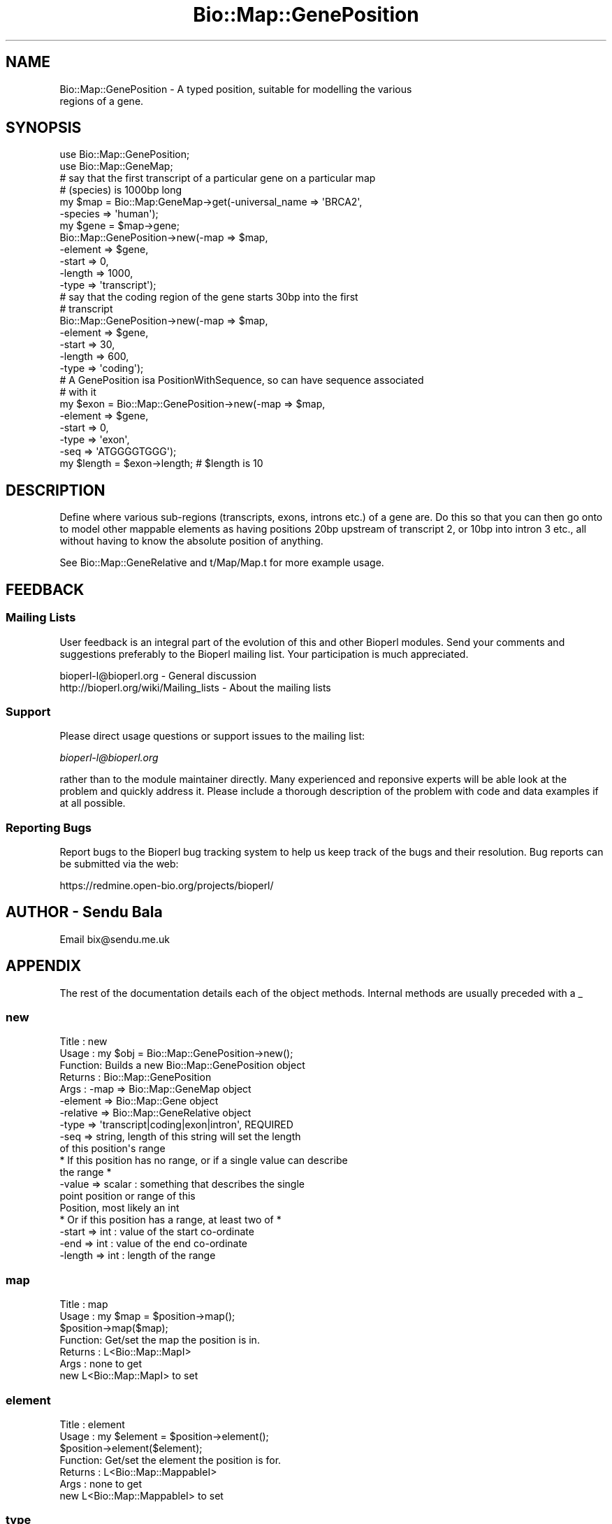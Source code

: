 .\" Automatically generated by Pod::Man 2.25 (Pod::Simple 3.16)
.\"
.\" Standard preamble:
.\" ========================================================================
.de Sp \" Vertical space (when we can't use .PP)
.if t .sp .5v
.if n .sp
..
.de Vb \" Begin verbatim text
.ft CW
.nf
.ne \\$1
..
.de Ve \" End verbatim text
.ft R
.fi
..
.\" Set up some character translations and predefined strings.  \*(-- will
.\" give an unbreakable dash, \*(PI will give pi, \*(L" will give a left
.\" double quote, and \*(R" will give a right double quote.  \*(C+ will
.\" give a nicer C++.  Capital omega is used to do unbreakable dashes and
.\" therefore won't be available.  \*(C` and \*(C' expand to `' in nroff,
.\" nothing in troff, for use with C<>.
.tr \(*W-
.ds C+ C\v'-.1v'\h'-1p'\s-2+\h'-1p'+\s0\v'.1v'\h'-1p'
.ie n \{\
.    ds -- \(*W-
.    ds PI pi
.    if (\n(.H=4u)&(1m=24u) .ds -- \(*W\h'-12u'\(*W\h'-12u'-\" diablo 10 pitch
.    if (\n(.H=4u)&(1m=20u) .ds -- \(*W\h'-12u'\(*W\h'-8u'-\"  diablo 12 pitch
.    ds L" ""
.    ds R" ""
.    ds C` ""
.    ds C' ""
'br\}
.el\{\
.    ds -- \|\(em\|
.    ds PI \(*p
.    ds L" ``
.    ds R" ''
'br\}
.\"
.\" Escape single quotes in literal strings from groff's Unicode transform.
.ie \n(.g .ds Aq \(aq
.el       .ds Aq '
.\"
.\" If the F register is turned on, we'll generate index entries on stderr for
.\" titles (.TH), headers (.SH), subsections (.SS), items (.Ip), and index
.\" entries marked with X<> in POD.  Of course, you'll have to process the
.\" output yourself in some meaningful fashion.
.ie \nF \{\
.    de IX
.    tm Index:\\$1\t\\n%\t"\\$2"
..
.    nr % 0
.    rr F
.\}
.el \{\
.    de IX
..
.\}
.\"
.\" Accent mark definitions (@(#)ms.acc 1.5 88/02/08 SMI; from UCB 4.2).
.\" Fear.  Run.  Save yourself.  No user-serviceable parts.
.    \" fudge factors for nroff and troff
.if n \{\
.    ds #H 0
.    ds #V .8m
.    ds #F .3m
.    ds #[ \f1
.    ds #] \fP
.\}
.if t \{\
.    ds #H ((1u-(\\\\n(.fu%2u))*.13m)
.    ds #V .6m
.    ds #F 0
.    ds #[ \&
.    ds #] \&
.\}
.    \" simple accents for nroff and troff
.if n \{\
.    ds ' \&
.    ds ` \&
.    ds ^ \&
.    ds , \&
.    ds ~ ~
.    ds /
.\}
.if t \{\
.    ds ' \\k:\h'-(\\n(.wu*8/10-\*(#H)'\'\h"|\\n:u"
.    ds ` \\k:\h'-(\\n(.wu*8/10-\*(#H)'\`\h'|\\n:u'
.    ds ^ \\k:\h'-(\\n(.wu*10/11-\*(#H)'^\h'|\\n:u'
.    ds , \\k:\h'-(\\n(.wu*8/10)',\h'|\\n:u'
.    ds ~ \\k:\h'-(\\n(.wu-\*(#H-.1m)'~\h'|\\n:u'
.    ds / \\k:\h'-(\\n(.wu*8/10-\*(#H)'\z\(sl\h'|\\n:u'
.\}
.    \" troff and (daisy-wheel) nroff accents
.ds : \\k:\h'-(\\n(.wu*8/10-\*(#H+.1m+\*(#F)'\v'-\*(#V'\z.\h'.2m+\*(#F'.\h'|\\n:u'\v'\*(#V'
.ds 8 \h'\*(#H'\(*b\h'-\*(#H'
.ds o \\k:\h'-(\\n(.wu+\w'\(de'u-\*(#H)/2u'\v'-.3n'\*(#[\z\(de\v'.3n'\h'|\\n:u'\*(#]
.ds d- \h'\*(#H'\(pd\h'-\w'~'u'\v'-.25m'\f2\(hy\fP\v'.25m'\h'-\*(#H'
.ds D- D\\k:\h'-\w'D'u'\v'-.11m'\z\(hy\v'.11m'\h'|\\n:u'
.ds th \*(#[\v'.3m'\s+1I\s-1\v'-.3m'\h'-(\w'I'u*2/3)'\s-1o\s+1\*(#]
.ds Th \*(#[\s+2I\s-2\h'-\w'I'u*3/5'\v'-.3m'o\v'.3m'\*(#]
.ds ae a\h'-(\w'a'u*4/10)'e
.ds Ae A\h'-(\w'A'u*4/10)'E
.    \" corrections for vroff
.if v .ds ~ \\k:\h'-(\\n(.wu*9/10-\*(#H)'\s-2\u~\d\s+2\h'|\\n:u'
.if v .ds ^ \\k:\h'-(\\n(.wu*10/11-\*(#H)'\v'-.4m'^\v'.4m'\h'|\\n:u'
.    \" for low resolution devices (crt and lpr)
.if \n(.H>23 .if \n(.V>19 \
\{\
.    ds : e
.    ds 8 ss
.    ds o a
.    ds d- d\h'-1'\(ga
.    ds D- D\h'-1'\(hy
.    ds th \o'bp'
.    ds Th \o'LP'
.    ds ae ae
.    ds Ae AE
.\}
.rm #[ #] #H #V #F C
.\" ========================================================================
.\"
.IX Title "Bio::Map::GenePosition 3"
.TH Bio::Map::GenePosition 3 "2014-04-14" "perl v5.14.2" "User Contributed Perl Documentation"
.\" For nroff, turn off justification.  Always turn off hyphenation; it makes
.\" way too many mistakes in technical documents.
.if n .ad l
.nh
.SH "NAME"
Bio::Map::GenePosition \- A typed position, suitable for modelling the various
                         regions of a gene.
.SH "SYNOPSIS"
.IX Header "SYNOPSIS"
.Vb 2
\&    use Bio::Map::GenePosition;
\&    use Bio::Map::GeneMap;
\&
\&    # say that the first transcript of a particular gene on a particular map
\&    # (species) is 1000bp long
\&    my $map = Bio::Map:GeneMap\->get(\-universal_name => \*(AqBRCA2\*(Aq,
\&                                    \-species => \*(Aqhuman\*(Aq);
\&    my $gene = $map\->gene;
\&    Bio::Map::GenePosition\->new(\-map => $map, 
\&                                \-element => $gene,
\&                                \-start => 0,
\&                                \-length => 1000,
\&                                \-type => \*(Aqtranscript\*(Aq);
\&
\&    # say that the coding region of the gene starts 30bp into the first
\&    # transcript
\&    Bio::Map::GenePosition\->new(\-map => $map, 
\&                                \-element => $gene,
\&                                \-start => 30,
\&                                \-length => 600,
\&                                \-type => \*(Aqcoding\*(Aq);
\&
\&    # A GenePosition isa PositionWithSequence, so can have sequence associated
\&    # with it
\&    my $exon = Bio::Map::GenePosition\->new(\-map => $map, 
\&                                \-element => $gene,
\&                                \-start => 0,
\&                                \-type => \*(Aqexon\*(Aq,
\&                                \-seq => \*(AqATGGGGTGGG\*(Aq);
\&    my $length = $exon\->length; # $length is 10
.Ve
.SH "DESCRIPTION"
.IX Header "DESCRIPTION"
Define where various sub-regions (transcripts, exons, introns etc.) of a gene
are. Do this so that you can then go onto to model other mappable elements as
having positions 20bp upstream of transcript 2, or 10bp into intron 3 etc., all
without having to know the absolute position of anything.
.PP
See Bio::Map::GeneRelative and t/Map/Map.t for more example usage.
.SH "FEEDBACK"
.IX Header "FEEDBACK"
.SS "Mailing Lists"
.IX Subsection "Mailing Lists"
User feedback is an integral part of the evolution of this and other
Bioperl modules. Send your comments and suggestions preferably to
the Bioperl mailing list.  Your participation is much appreciated.
.PP
.Vb 2
\&  bioperl\-l@bioperl.org                  \- General discussion
\&  http://bioperl.org/wiki/Mailing_lists  \- About the mailing lists
.Ve
.SS "Support"
.IX Subsection "Support"
Please direct usage questions or support issues to the mailing list:
.PP
\&\fIbioperl\-l@bioperl.org\fR
.PP
rather than to the module maintainer directly. Many experienced and 
reponsive experts will be able look at the problem and quickly 
address it. Please include a thorough description of the problem 
with code and data examples if at all possible.
.SS "Reporting Bugs"
.IX Subsection "Reporting Bugs"
Report bugs to the Bioperl bug tracking system to help us keep track
of the bugs and their resolution. Bug reports can be submitted via the
web:
.PP
.Vb 1
\&  https://redmine.open\-bio.org/projects/bioperl/
.Ve
.SH "AUTHOR \- Sendu Bala"
.IX Header "AUTHOR - Sendu Bala"
Email bix@sendu.me.uk
.SH "APPENDIX"
.IX Header "APPENDIX"
The rest of the documentation details each of the object methods.
Internal methods are usually preceded with a _
.SS "new"
.IX Subsection "new"
.Vb 10
\& Title   : new
\& Usage   : my $obj = Bio::Map::GenePosition\->new();
\& Function: Builds a new Bio::Map::GenePosition object 
\& Returns : Bio::Map::GenePosition
\& Args    : \-map      => Bio::Map::GeneMap object
\&           \-element  => Bio::Map::Gene object
\&           \-relative => Bio::Map::GeneRelative object
\&           \-type     => \*(Aqtranscript|coding|exon|intron\*(Aq, REQUIRED
\&           \-seq      => string, length of this string will set the length
\&                        of this position\*(Aqs range
\&
\&           * If this position has no range, or if a single value can describe
\&             the range *
\&           \-value => scalar             : something that describes the single
\&                                          point position or range of this
\&                                          Position, most likely an int
\&
\&           * Or if this position has a range, at least two of *
\&           \-start => int                : value of the start co\-ordinate
\&           \-end => int                  : value of the end co\-ordinate
\&           \-length => int               : length of the range
.Ve
.SS "map"
.IX Subsection "map"
.Vb 7
\& Title   : map
\& Usage   : my $map = $position\->map();
\&           $position\->map($map);
\& Function: Get/set the map the position is in.
\& Returns : L<Bio::Map::MapI>
\& Args    : none to get
\&           new L<Bio::Map::MapI> to set
.Ve
.SS "element"
.IX Subsection "element"
.Vb 7
\& Title   : element
\& Usage   : my $element = $position\->element();
\&           $position\->element($element);
\& Function: Get/set the element the position is for.
\& Returns : L<Bio::Map::MappableI>
\& Args    : none to get
\&           new L<Bio::Map::MappableI> to set
.Ve
.SS "type"
.IX Subsection "type"
.Vb 7
\& Title   : type
\& Usage   : my $type = $position\->type();
\&           $position\->type($type);
\& Function: Get/set the type of this position.
\& Returns : string
\& Args    : none to get, OR
\&           string transcript|coding|exon|intron to set
.Ve
.SS "relative"
.IX Subsection "relative"
.Vb 10
\&  Title   : relative
\&  Usage   : my $relative = $position\->relative();
\&            $position\->relative($relative);
\&  Function: Get/set the thing this Position\*(Aqs coordinates (numerical(), start(),
\&            end()) are relative to, as described by a RelativeI object.
\&  Returns : Bio::Map::GeneRelative. The default GeneRelative returned has a
\&            meaning that depends on the type() of GenePosition this is:
\&            \*(Aqtranscript\*(Aq         : "relative to the start of the gene on the
\&                                    Position\*(Aqs map"
\&            \*(Aqcoding|exon|intron\*(Aq : "relative to the start of the default
\&                                    transcript of the gene on the Position\*(Aqs map"
\&  Args    : none to get, OR
\&            Bio::Map::GeneRelative to set
.Ve
.SS "seq"
.IX Subsection "seq"
.Vb 8
\& Title   : seq
\& Usage   : my $string = $position\->seq();
\& Function: Get/set the sequence as a string of letters. If no sequence is
\&           manually set by you, the position\*(Aqs map will be asked for the
\&           sequence, and if available, that will be returned.
\& Returns : scalar
\& Args    : Optionally on set the new value (a string). An optional second
\&           argument presets the alphabet (otherwise it will be guessed).
.Ve
